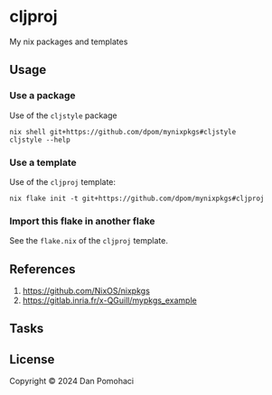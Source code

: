* cljproj

My nix packages and templates

** Usage

*** Use a package

Use of the =cljstyle= package
#+begin_src shell
nix shell git+https://github.com/dpom/mynixpkgs#cljstyle
cljstyle --help
#+end_src

*** Use a template

Use of the =cljproj= template:
#+begin_src shell
nix flake init -t git+https://github.com/dpom/mynixpkgs#cljproj
#+end_src

*** Import this flake in another flake

See the ~flake.nix~ of the =cljproj= template.

** References

1. https://github.com/NixOS/nixpkgs
2. https://gitlab.inria.fr/x-QGuill/mypkgs_example 

** Tasks


** License

Copyright © 2024 Dan Pomohaci

